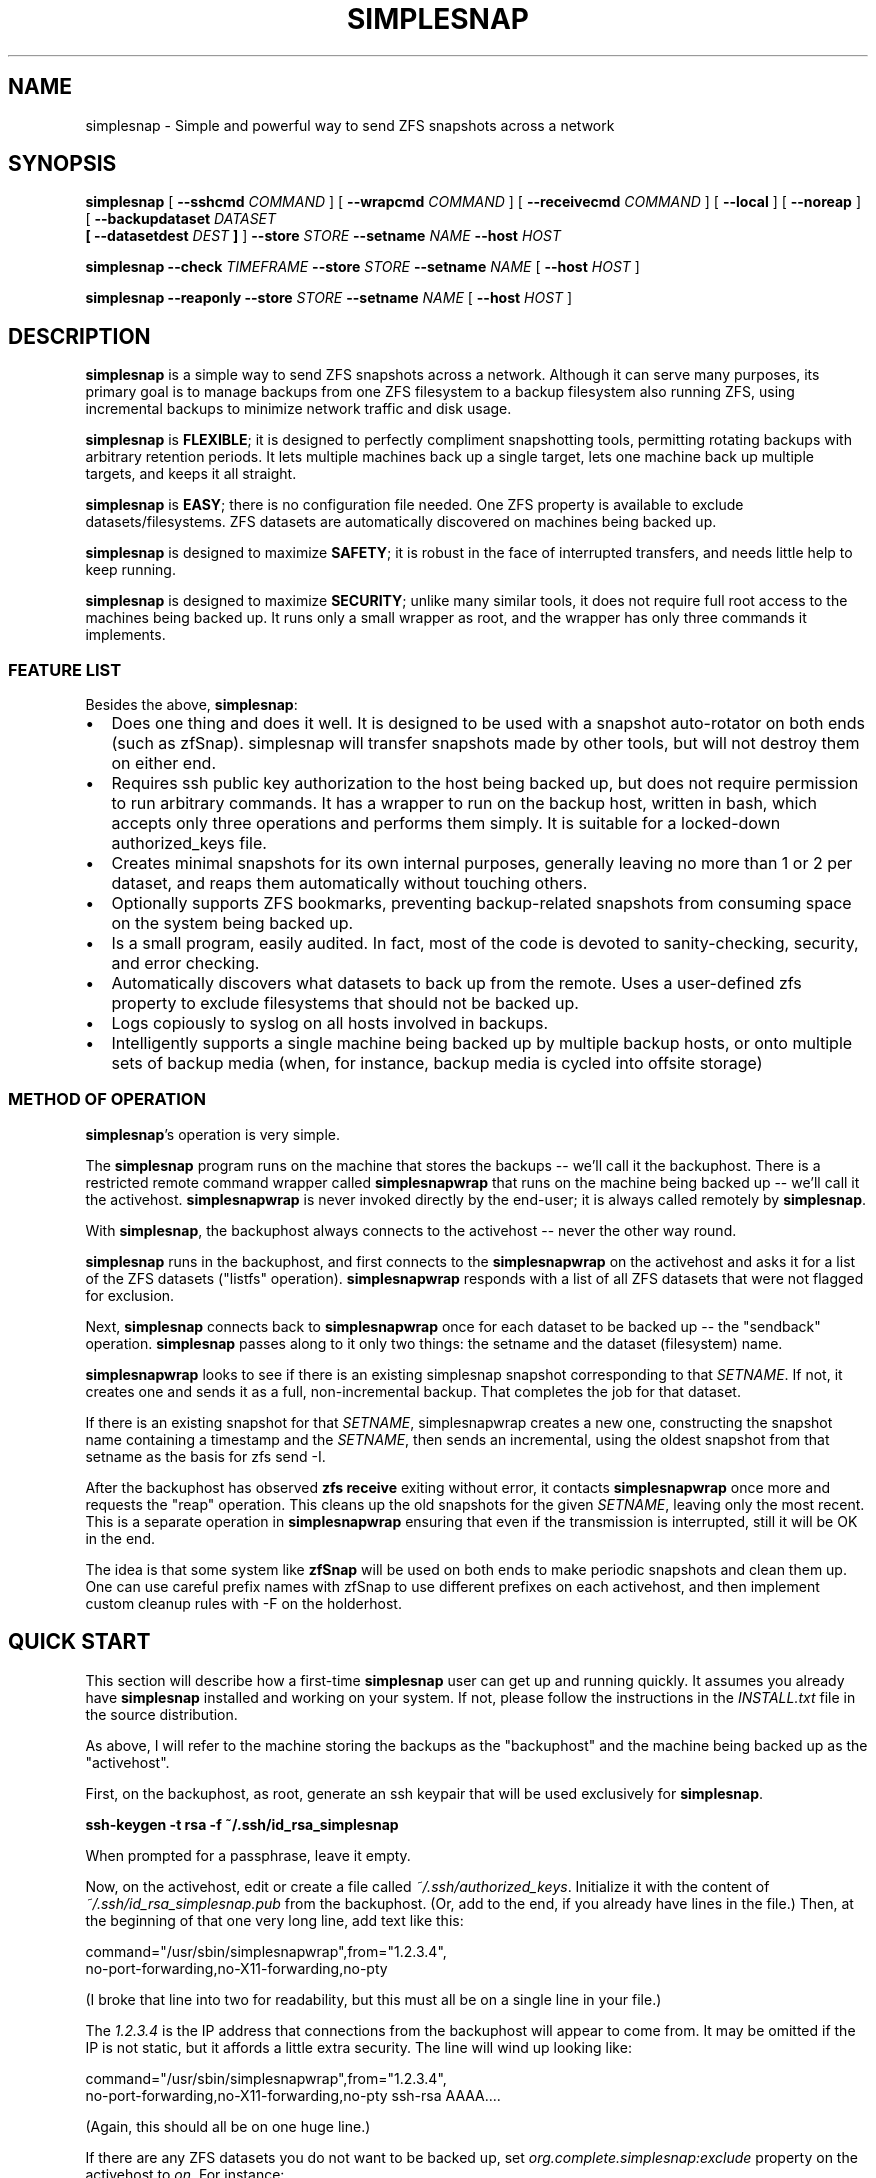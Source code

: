 .\" This manpage has been automatically generated by docbook2man 
.\" from a DocBook document.  This tool can be found at:
.\" <http://shell.ipoline.com/~elmert/comp/docbook2X/> 
.\" Please send any bug reports, improvements, comments, patches, 
.\" etc. to Steve Cheng <steve@ggi-project.org>.
.TH "SIMPLESNAP" "8" "13 January 2021" "" ""

.SH NAME
simplesnap \- Simple and powerful way to send ZFS snapshots across a    network
.SH SYNOPSIS

\fBsimplesnap\fR [ \fB--sshcmd
\fICOMMAND\fB\fR ] [ \fB--wrapcmd \fICOMMAND\fB\fR ] [ \fB--receivecmd \fICOMMAND\fB\fR ] [ \fB--local\fR ] [ \fB--noreap\fR ] [ \fB--backupdataset
\fIDATASET\fB
 [ --datasetdest \fIDEST\fB ]\fR ] \fB--store \fISTORE\fB\fR \fB--setname
\fINAME\fB\fR \fB--host
\fIHOST\fB\fR


\fBsimplesnap\fR \fB--check \fITIMEFRAME\fB\fR \fB--store \fISTORE\fB\fR \fB--setname
\fINAME\fB\fR [ \fB--host
\fIHOST\fB\fR ]


\fBsimplesnap\fR \fB--reaponly\fR \fB--store \fISTORE\fB\fR \fB--setname
\fINAME\fB\fR [ \fB--host
\fIHOST\fB\fR ]

.SH "DESCRIPTION"
.PP
\fBsimplesnap\fR is a simple way to send ZFS snapshots across a
network.  Although it can serve many purposes, its primary goal
is to manage backups from one ZFS filesystem to a backup
filesystem also running ZFS, using incremental backups to
minimize network traffic and disk usage.
.PP
\fBsimplesnap\fR is \fBFLEXIBLE\fR; it is designed to
perfectly compliment snapshotting tools, permitting rotating
backups with arbitrary retention periods.  It lets multiple
machines back up a single target, lets one machine back up
multiple targets, and keeps it all straight.
.PP
\fBsimplesnap\fR is \fBEASY\fR; there is no
configuration file needed.  One ZFS property is available to
exclude datasets/filesystems.  ZFS datasets are automatically
discovered on machines being backed up.
.PP
\fBsimplesnap\fR is designed to maximize \fBSAFETY\fR; it is
robust in the face of interrupted transfers, and needs little help to keep
running.
.PP
\fBsimplesnap\fR is designed to maximize \fBSECURITY\fR; unlike
many similar tools, it does not require full root access to the machines
being backed up.  It runs only a small wrapper as root, and the wrapper
has only three commands it implements.
.SS "FEATURE LIST"
.PP
Besides the above, \fBsimplesnap\fR:
.TP 0.2i
\(bu
Does one thing and does it well.  It is designed to be used with
a snapshot auto-rotator on both ends (such as zfSnap).  simplesnap
will transfer snapshots made by other tools, but will not destroy
them on either end.
.TP 0.2i
\(bu
Requires ssh public key authorization to the host being backed up,
but does not require permission to run arbitrary commands.  It has
a wrapper to run on the backup host, written in bash, which accepts
only three operations and performs them simply.  It is suitable for
a locked-down authorized_keys file.
.TP 0.2i
\(bu
Creates minimal snapshots for its own internal purposes, generally
leaving no more than 1 or 2 per dataset, and reaps them
automatically without touching others.
.TP 0.2i
\(bu
Optionally supports ZFS bookmarks, preventing
backup-related snapshots from consuming space on the
system being backed up.
.TP 0.2i
\(bu
Is a small program, easily audited.  In fact, most of the code is devoted to sanity-checking, security, and error
checking.
.TP 0.2i
\(bu
Automatically discovers what datasets to back up from the remote.
Uses a user-defined zfs property to exclude filesystems that should
not be backed up.
.TP 0.2i
\(bu
Logs copiously to syslog on all hosts involved in backups.
.TP 0.2i
\(bu
Intelligently supports a single machine being backed up by multiple
backup hosts, or onto multiple sets of backup media (when, for
instance, backup media is cycled into offsite storage)
.SS "METHOD OF OPERATION"
.PP
\fBsimplesnap\fR\&'s operation is very simple.
.PP
The \fBsimplesnap\fR program runs on the machine
that stores the backups -- we'll call it the backuphost.
There is a restricted remote command wrapper called
\fBsimplesnapwrap\fR that runs on the machine
being backed up -- we'll call it the activehost.
\fBsimplesnapwrap\fR is never invoked directly by
the end-user; it is always called remotely by
\fBsimplesnap\fR\&.
.PP
With \fBsimplesnap\fR, the backuphost always connects to the
activehost -- never the other way round.
.PP
\fBsimplesnap\fR runs in the backuphost, and
first connects to the \fBsimplesnapwrap\fR on the
activehost and asks it for a
list of the ZFS datasets ("listfs" operation).  \fBsimplesnapwrap\fR
responds with a list of all ZFS datasets that were not flagged for
exclusion.
.PP
Next, \fBsimplesnap\fR connects back to \fBsimplesnapwrap\fR once for each dataset
to be backed up -- the "sendback" operation.  \fBsimplesnap\fR passes along
to it only two things: the setname and the dataset
(filesystem) name.
.PP
\fBsimplesnapwrap\fR looks to see if there is an existing simplesnap
snapshot corresponding to that \fISETNAME\fR\&.  If not, it creates one and
sends it as a full, non-incremental backup.  That completes the job
for that dataset.
.PP
If there is an existing snapshot for that \fISETNAME\fR, simplesnapwrap
creates a new one, constructing the snapshot name containing a
timestamp and the \fISETNAME\fR, then sends an incremental, using the oldest
snapshot from that setname as the basis for zfs send -I.
.PP
After the backuphost has observed \fBzfs receive\fR exiting without error,
it contacts \fBsimplesnapwrap\fR once more and requests the "reap"
operation.  This cleans up the old snapshots for the given \fISETNAME\fR,
leaving only the most recent.
This is a separate operation in
\fBsimplesnapwrap\fR ensuring that even if the transmission is interrupted,
still it will be OK in the end.
.PP
The idea is that some system like \fBzfSnap\fR will be used on both ends to
make periodic snapshots and clean them up.  One can use careful prefix
names with zfSnap to use different prefixes on each activehost, and
then implement custom cleanup rules with -F on the holderhost.
.SH "QUICK START"
.PP
This section will describe how a first-time \fBsimplesnap\fR user
can get up and running quickly.  It assumes you already have
\fBsimplesnap\fR installed and working on your system.  If not,
please follow the instructions in the
\fIINSTALL.txt\fR file in the source
distribution.
.PP
As above, I will refer to the machine storing the backups as the
"backuphost" and the machine being backed up as the
"activehost".
.PP
First, on the backuphost, as root, generate an ssh keypair that
will be used exclusively for \fBsimplesnap\fR\&.
.PP
\fBssh-keygen -t rsa -f ~/.ssh/id_rsa_simplesnap\fR
.PP
When prompted for a passphrase, leave it empty.
.PP
Now, on the activehost, edit or create a file called
\fI~/.ssh/authorized_keys\fR\&.  Initialize it with the content of
\fI~/.ssh/id_rsa_simplesnap.pub\fR from the backuphost.  (Or, add to the
end, if you already have lines in the file.)  Then, at the
beginning of that one very long line, add text like this:

.nf
command="/usr/sbin/simplesnapwrap",from="1.2.3.4",
no-port-forwarding,no-X11-forwarding,no-pty 
.fi
.PP
(I broke that line into two for readability, but this must all
be on a single line in your file.)
.PP
The \fI1.2.3.4\fR is the IP address that
connections from the backuphost
will appear to come from.  It may be omitted if the IP is not static,
but it affords a little extra security.  The line will wind up looking
like:

.nf
command="/usr/sbin/simplesnapwrap",from="1.2.3.4",
no-port-forwarding,no-X11-forwarding,no-pty ssh-rsa AAAA....
.fi
.PP
(Again, this should all be on one huge line.)
.PP
If there are any ZFS datasets you do not want to be backed up, set
\fIorg.complete.simplesnap:exclude\fR property
on the activehost
to \fIon\fR\&.  For instance:
.PP
\fBzfs set org.complete.simplesnap:exclude=on
tank/junkdata\fR
.PP
Now, back on the backuphost, you should be able to run:
.PP
\fBssh -i ~/.ssh/id_rsa_simplesnap activehost\fR
.PP
say yes when asked if you want to add the key to the known_hosts
file.  At this point, you should see output containing:
.PP
"simplesnapwrap: This program is to be run from ssh."
.PP
If you see that, then simplesnapwrap was properly invoked
remotely.
.PP
Now, create a ZFS filesystem to hold your backups.  For
instance:
.PP
\fBzfs create tank/simplesnap\fR
.PP
I often recommend compression for \fBsimplesnap\fR datasets, so:
.PP
\fBzfs set compression=lz4 tank/simplesnap\fR
.PP
(If that gives an error, use compression=on instead.)
.PP
I also recommend disabling the creation of /dev/zvol entries
for backed-up filesystems, so:
.PP
\fBzfs set volmode=none tank/simplesnap\fR
.PP
Now, you can run the backup:
.PP
\fBsimplesnap --host activehost --setname mainset
--store tank/simplesnap
--sshcmd "ssh -i /root/.ssh/id_rsa_simplesnap"
\fR
.PP
You can monitor progress in \fI/var/log/syslog\fR\&.  If all goes well, you
will see filesystems start to be populated under
\fItank/simplesnap/host\fR\&.
.PP
Simple!
.PP
Now, go test that you have the data you expected to: look at
your \fISTORE\fR filesystems and make sure
they have everything expected.  Test repeatedly over time that
you can restore as you expect from your backups.
.SH "ADVANCED: SETNAME USAGE"
.PP
Most people will always use the same \fISETNAME\fR\&.  The \fISETNAME\fR is used to
track and name the snapshots on the remote end.  simplesnap tries to always
leave one snapshot on the remote, to serve as the base for a future
incremental.
.PP
In some situations, you may have multiple bases for incrementals.  The
two primary examples are two different backup servers backing up the
same machine, or having two sets of backup media and rotating them to
offsite storage.  In these situations, you will have to keep different
snapshots on the activehost for the different backups, since they will
be current to different points in time.
.SH "ADVANCED: ZFS BOOKMARKS"
.PP
\fBsimplesnap\fR implements a fairly typical ZFS incremental backup
strategy.  Newer versions of ZFS support bookmarks.  Bookmarks
consume no space on the server, while snapshots keep their space held.
.PP
In practice, this is generally not a problem for backups, since
snapshots are frequently transferred and old ones removed.  In some
infrequent backup situations, it may be a larger issue, and for those
situations, \fBsimplesnap\fR supports bookmarks.
.PP
Please note, however, that bookmark support in \fBsimplesnap\fR is not
well-used or well-tested; please verify proper operation on non-production
data before attempting to use it for anything important.
.PP
One caveat with bookmarks is that zfs send -I is not supported with them;
instead, \fBsimplesnap\fR has to fall back to zfs send -i.  This causes the
intermediate snapshots to not be transferred.  You can work around this by
snapshotting on the receiving end.
.PP
So, if after all that, you still want to try it, set the
org.complete.simplesnap:createbookmarks property to on for any dataset
for which you'd like to use bookmarks.
.SH "OPTIONS"
.PP
All \fBsimplesnap\fR options begin with two dashes (`--').  Most take
a parameter, which is to be separated from the option by a
space.  The equals sign is not a valid separator for
\fBsimplesnap\fR\&.
.PP
The normal \fBsimplesnap\fR mode is backing up.  An alternative
check mode is available, which requires fewer parameters.  This
mode is described below.
.TP
\fB--backupdataset \fIDATASET\fB \fR
Normally, \fBsimplesnap\fR automatically obtains a list of
datasets to back up from the remote, and backs up all of
them except those that define the
\fIorg.complete.simplesnap:exclude=on\fR
property.  With this option, \fBsimplesnap\fR does not bother
to ask the remote for a list of datasets, and instead
backs up only the one precise
\fIDATASET\fR given.  For now, ignored when
\fB--check\fR is given, but that may change in
the future.  It would be best to not specify this option
with --check for now.
.TP
\fB--check \fITIMEFRAME\fB \fR
Do not back up, but check existing backups.  If any
datasets' newest backup is older than
\fITIMEFRAME\fR, print an error and
exit with a nonzero code.  Scans all hosts unless a
specific host is given with \fB--host\fR\&.  The
parameter is in the format given to GNU \fBdate\fR(1); for
instance,
--check "30 days ago".  Remember to enclose it in quotes
if it contains spaces.
.TP
\fB--reaponly \fR
Do not back up, but perform the reap of old \fBsimplesnap\fR-generated
snapshots on the local end.  Only useful if --noreap is in use for
backups.
.TP
\fB--datasetdest \fIDEST\fB \fR
Valid only with \fB--backupdataset\fR, gives a
specific destination for the backup, whith may be outside
the \fISTORE\fR\&.  The \fISTORE\fR
must still exist, as it is used for storing lockfiles and
such.
.TP
\fB--host \fIHOST\fB\fR
Gives the name of the host to back up.  This is both
passed to ssh and used to name the backup sets.

In a few situations, one may not wish to use the same name
for both.  It is recommend to use the Host and HostName
options in \fI~/.ssh/config\fR to configure aliases in this
situation.
.TP
\fB--local \fR
Specifies that the host being backed up is local to the
machine.  Do not use ssh to contact it, and invoke the
wrapper directly.  You would not need to
give \fB--sshcmd\fR in this case.  For
instance: \fBsimplesnap --local --store
/bakfs/simplesnap --host server1 --setname bak1\fR
.TP
\fB--noreap \fR
Skips the usual reaping of old \fBsimplesnap\fR-generated snapshots
on the destination after a successful receive.  Useful when the
destination is not actually ZFS, or in conjunction with a later
--reaponly.

This has no impact on the reaping of old \fBsimplesnap\fR-generated
snapshots on the host being backed up; that reaping will continue as
usual.
.TP
\fB--sshcmd \fICOMMAND\fB \fR
Gives the command to use to connect to the remote host.
Defaults to "ssh".  It may be used to select an
alternative configuration file or keypair.  Remember to
quote it per your shell if it contains spaces.  For example:
--sshcmd "ssh -i /root/.id_rsa_simplesnap".  This command
is ignored when \fB--local\fR or
\fB--check\fR is given.
.TP
\fB--receivecmd \fICOMMAND\fB \fR
Gives the command to use to receive a ZFS dataset; defaults to
"/sbin/zfs receive -u -o readonly=on mountpoint".  It is strongly
recommended to never access the backed up datasets directly, but
rather to use clones.

This command does not have to actually be zfs; for instance,
in certain situations, it may be valuable to queue the data
or save it off in a file for use on a non-ZFS target.  In those
cases, --noreap should also be given.
.TP
\fB--setname \fISETNAME\fB\fR
Gives the backup set name.  Can just be a made-up word if
multiple sets are not needed; for instance, the hostname of
the backup server.  This is used as part of the snapshot
name.
.TP
\fB--store \fISTORE\fB \fR
Gives the ZFS dataset name where the data
will be stored.  Should not begin with a slash.  The
mountpoint will be obtained from the ZFS subsystem.
Always required.
.TP
\fB--wrapcmd \fICOMMAND\fB \fR
Gives the path to simplesnapwrap (which must be on the
remote machine unless \fB--local\fR is given).
Not usually relevant, since the
\fIcommand\fR parameter in
\fI~root/.ssh/authorized_keys\fR gives the
path.  Default: "simplesnapwrap"
.SH "BACKUP INTERROGATION"
.PP
Since \fBsimplesnap\fR stores backups in standard ZFS datasets, you
can use standard ZFS tools to obtain information about backups.
Here are some examples.
.SS "SPACE USED PER HOST"
.PP
Try something like this:

.nf
# zfs list -r -d 1 tank/store
NAME               USED  AVAIL  REFER  MOUNTPOINT
tank/store         540G   867G    34K  /tank/store
tank/store/host1   473G   867G    32K  /tank/store/host1
tank/store/host2  54.9G   867G    32K  /tank/store/host2
tank/store/host3  12.2G   867G    31K  /tank/store/host3
.fi
.PP
Here, you can see that the total size of the \fBsimplesnap\fR data
is 540G - the USED value from the top level.  In this example,
host1 was using the most space -- 473G -- and host3 the least --
12.2G.  There is 867G available on this zpool for backups.
.PP
The \fI-r\fR parameter to \fBzfs
list\fR requests a recursive report, but the
\fI-d 1\fR parameter sets a maximum depth of 1
-- so you can see just the top-level hosts without all their
component datasets.
.SS "SPACE USED BY A HOST"
.PP
Let's say that you had the above example, and want to drill down
into more detail.  Perhaps, for instance, we continue the above
example and drill down into host2:

.nf
# zfs list -r tank/store/host2
NAME                                 USED  AVAIL  REFER  MOUNTPOINT
tank/store/host2                    54.9G   867G    32K  /tank/...
tank/store/host2/tank               49.8G   867G    32K  /tank/...
tank/store/host2/tank/home          7.39G   867G  6.93G  /tank/...
tank/store/host2/tank/vm            42.4G   867G    30K  /tank/...
tank/store/host2/tank/vm/vm1        32.0G   867G  29.7G  -
tank/store/host2/tank/vm/vm2        10.4G   867G  10.4G  -
tank/store/host2/rpool              5.12G   867G    32K  /tank/...
tank/store/host2/rpool/misc          521M   867G   521M  /tank/...
tank/store/host2/rpool/host2-1      4.61G   867G    33K  /tank/...
tank/store/host2/rpool/host2-1/ROOT  317M   867G   312M  /tank/...
tank/store/host2/rpool/host2-1/usr  3.76G   867G  3.76G  /tank/...
tank/store/host2/rpool/host2-1/var   554M   867G   401M  /tank/...
.fi
.PP
I've trimmed the "mountpoint" column here so it doesn't get
too wide for the screen.
.PP
You see here the same 54.9G used as in the previous example,
but now you can trace it down.  There were two zpools on
host2: tank and rpool.  Most of the backup space -- 49.8G of
the 54.9G -- is used by tank, and only 5.12G by rpool.  And in
tank, 42.4G is used by vm.  Tracing it down, of that 42.4G
used by vm, 32G is in vm1 and 10.4G in vm2.  Notice how the
values at each level of the tree include their descendents.
.PP
So in this example, vm1 and vm2 are zvols corresponding to
virtual machines, and clearly take up a lot of space.  Notice
how vm1 says it uses 32.0G but in the refer column, it only
refers to 29.7G?  That means that the latest backup for vm2
used 29.7G, but when you add in the snapshots for that
dataset, the total space consumed is 32.0G.
.PP
Let's look at an alternative view that will make the size
consumed by snapshots more clear:

.nf
# zfs list -o space -r tank/store/host2
NAME                         AVAIL   USED  USEDSNAP  USEDDS  USEDCHILD
\&.../host2                     867G  54.9G         0     32K      54.9G
\&.../host2/tank                867G  49.8G         0     32K      49.8G
\&.../host2/tank/home           867G  7.39G      474M   6.93G          0
\&.../host2/tank/vm             867G  42.4G       50K     30K      42.4G
\&.../host2/tank/vm/vm1         867G  32.0G     2.35G   29.7G          0
\&.../host2/tank/vm/vm1         867G  10.4G       49K   10.4G          0
\&.../host2/rpool               867G  5.12G         0     32K      5.12G
\&.../host2/rpool/misc          867G   521M       51K    521M          0
\&.../host2/rpool/host2-1       867G  4.61G       51K     33K      4.61G
\&.../host2/rpool/host2-1/ROOT  867G   317M     5.44M    312M          0
\&.../host2/rpool/host2-1/usr   867G  3.76G      208K   3.76G          0
\&.../host2/rpool/host2-1/var   867G   554M      153M    401M          0
.fi
.PP
(Again, I've trimmed some irrelevant columns from this
output.)
.PP
The AVAIL and USED columns are the same as before, but now you
have a breakdown of what makes up the USED column.  USEDSNAP
is the space used by the snapshots of that particular
dataset.  USEDDS is the space used by that dataset directly --
the same value as was in REFER before.  And USEDCHILD is the
space used by descendents of that dataset.  
.PP
The USEDSNAP column is the
easiest way to see the impact your retention policies have on
your backup space consumption.
.SS "VIEWING SNAPSHOTS OF A DATASET"
.PP
Let's take one example from
before -- the 153M of snapshots in host2-1/var, and see what we
can find.

.nf
# zfs list -t snap -r tank/store/host2/rpool/host2-1/var 
NAME                                              USED  AVAIL  REFER
\&...
\&.../var@host2-hourly-2014-02-11_05.17.02--2d       76K      -   402M
\&.../var@host2-hourly-2014-02-11_06.17.01--2d       77K      -   402M
\&.../var@host2-hourly-2014-02-11_07.17.01--2d     18.8M      -   402M
\&.../var@host2-daily-2014-02-11_07.17.25--1w        79K      -   402M
\&.../var@host2-hourly-2014-02-11_08.17.01--2d      156K      -   402M
\&.../var@host2-monthly-2014-02-11_09.01.36--1m     114K      -   402M
\&...
.fi
.PP
In this output, the REFER column is the amount of data pointed
to by that snapshot -- that is, the size of /var at the moment
the snapshot is made.  And the USED column is the amount of
space that would be freed if just that snapshot were deleted.
.PP
Note this important point: it is normal for the sum of the
values in the USED column to be less than the space consumed
by the snapshots of the datasets as reported by USEDSNAP in
the previous example.  The reason is that the USED column is
the data unique to that one snapshot.  If, for instance, 100MB
of data existed on the system being backed up for
three hours yesterday, each snapshot could very well show less
than 100KB used, because that 100MB isn't unique to a
particular snapshot.  Until, that is, two of the three
snapshots referncing the 100MB data are destroyed; then the
USED value of the last one referencing it will suddenly jump
to 100MB higher because now it references unique data.
.PP
One other point -- an indication that the last backup was
successfully transmitted is the presence of a
__simplesnap_...__ snapshot at the end of the list.  Do not
delete it.
.SS "FINDING WHAT CHANGED OVER TIME"
.PP
The \fBzfs diff\fR command can let you see what
changed over time -- either across a single snapshot, or
across many.  Let's take a look.

.nf
# zfs diff .../var@host2-hourly-2014-02-11_05.17.02--2d \\
  \&.../var@host2-hourly-2014-02-11_06.17.01--2d \\
  | sort -k2 | less
M	/tank/store/host2/rpool/host2-1/var/log/Xorg.0.log
M	/tank/store/host2/rpool/host2-1/var/log/auth.log
M	/tank/store/host2/rpool/host2-1/var/log/daemon.log
\&...
M	/tank/store/host2/rpool/host2-1/var/spool/anacron/cron.daily
M	/tank/store/host2/rpool/host2-1/var/spool/anacron/cron.monthly
M	/tank/store/host2/rpool/host2-1/var/spool/anacron/cron.weekly
M	/tank/store/host2/rpool/host2-1/var/tmp
.fi
.PP
Here you can see why there was just a few KB of changes in
that snapshot: mostly just a little bit of logging was
happening on the system.  Now let's inspect the larger
snapshot:

.nf
# zfs diff .../var@host2-hourly-2014-02-11_07.17.01--2d \\
   \&.../var@host2-daily-2014-02-11_07.17.25--1w \\
   | sort -k2 | less
M	/tank/store/host2/rpool/host2-1/var/backups
+	/tank/store/host2/rpool/host2-1/var/backups/dpkg.status.0
-	/tank/store/host2/rpool/host2-1/var/backups/dpkg.status.0
+	/tank/store/host2/rpool/host2-1/var/backups/dpkg.status.1.gz
R	/tank/store/host2/rpool/host2-1/var/backups/dpkg.status.1.gz -> /tank/store/host2/rpool/host2-1/var/backups/dpkg.status.2.gz
R	/tank/store/host2/rpool/host2-1/var/backups/dpkg.status.2.gz -> /tank/store/host2/rpool/host2-1/var/backups/dpkg.status.3.gz
\&...
M	/tank/store/host2/rpool/host2-1/var/cache/apt
R	/tank/store/host2/rpool/host2-1/var/cache/apt/pkgcache.bin.KdsMLu -> /tank/store/host2/rpool/host2-1/var/cache/apt/pkgcache.bin
.fi
.PP
Here you can see some file rotation going on, and a temporary
file being renamed to permanent.  Normal daily activity on a
system, but now you know what was taking up space.
.SH "WARNINGS, CAUTIONS, AND GOOD PRACTICES"
.SS "IMPORTANCE OF TESTING"
.PP
Any backup scheme should be tested carefully before being
relied upon to serve its intended purpose.  This item is not
\fBsimplesnap\fR-specific, but pertains to every backup solution:
test that you are backing up the data you expect to before you
need it.
.SS "USE OF ZFS RECEIVE AND SECURITY IMPLICATIONS"
.PP
In order to account for various situations that could lead to
divergence of filesystems, including the simple act of mounting
them, \fBsimplesnap\fR uses \fBzfs receive
-u -o readonly=on\fR\&.
.PP
You are strongly encouraged to import your backuphost zpool with -R, or
at least -N, to prevent a malicious mountpoint property on the sending
side from causing unexpected effects on the backuphost.  Further,
accessing the backed-up data should always be done via clone.
.SS "EXTRANEOUS SNAPSHOT BUILDUP"
.PP
Since \fBsimplesnap\fR sends all snapshots, it is possible that
locally-created snapshots made outside of your rotation scheme
will also be sent to your backuphost.  These may not be
automatically reaped there, and may stick around.  An example
at the end of the
\fIcron.daily.simplesnap.backuphost\fR file
included with \fBsimplesnap\fR is one way to check for these.
They could automatically be reaped with \fBzfs
destroy\fR as well, but this must be carefully tuned to
local requirements, so an example of doing that is
intentionally not supplied with the distribution.
.SS "INTERNAL SIMPLESNAP SNAPSHOTS"
.PP
\fBsimplesnap\fR creates snapshots beginning with __simplesnap_
followed by your \fISETNAME\fR\&.  Do not
create, remove, or alter these snapshots in any way, either on
the activehost or the backuphost.   Doing so may lead to
unpredictable side-effects.
.SH "BUGS"
.PP
Ordinarily, an interrupted transfer is no problem for
\fBsimplesnap\fR\&.  However, the very first transfer of a dataset
poses a bit of a problem, since the \fBsimplesnap\fR wrapper can't
detect failure in this one special case.  If your first transfer
gets interrupted, simply zfs destroy the __simplesnap_...__
snapshot on the activehost and rerun.  NEVER DESTROY
__simplesnap SNAPSHOTS IN ANY OTHER SITUATION!
.PP
If, by way of the 
\fIorg.complete.simplesnap:exclude\fR
property or the \fB--backupdataset\fR or 
\fB--datasetdest\fR parameters, you do not request a
parent dataset to be backed up, but do request a descendent
dataset to be backed up, you may get an error on the first
backup
because the
dataset tree leading to the destination location for that
dataset has not yet been created.  \fBsimplesnap\fR performs only
the narrow actions you request.  Running an appropriate
\fBzfs create\fR command will rectify the
situation.
.SH "SEE ALSO"
.PP
zfSnap (1), zfs (8).
.PP
The \fBsimplesnap\fR homepage:  <URL:https://github.com/jgoerzen/simplesnap>
.PP
The examples included with the \fBsimplesnap\fR distribution, or on
its homepage.
.PP
The zfSnap package compliments \fBsimplesnap\fR perfectly.  Find it
at
 <URL:https://github.com/graudeejs/zfSnap>\&.
.SH "AUTHOR"
.PP
This software and manual page was written by John Goerzen <jgoerzen@complete.org>\&.
Permission is
granted to copy, distribute and/or modify this document under
the terms of the GNU General Public License, Version 3 any
later version published by the Free Software Foundation.  The
complete text of the GNU General Public License is included in
the file COPYING in the source distribution.
.PP
THERE IS NO WARRANTY FOR THE PROGRAM, TO THE EXTENT PERMITTED BY
APPLICABLE LAW.  EXCEPT WHEN OTHERWISE STATED IN WRITING THE COPYRIGHT
HOLDERS AND/OR OTHER PARTIES PROVIDE THE PROGRAM "AS IS" WITHOUT WARRANTY
OF ANY KIND, EITHER EXPRESSED OR IMPLIED, INCLUDING, BUT NOT LIMITED TO,
THE IMPLIED WARRANTIES OF MERCHANTABILITY AND FITNESS FOR A PARTICULAR
PURPOSE.  THE ENTIRE RISK AS TO THE QUALITY AND PERFORMANCE OF THE PROGRAM
IS WITH YOU.  SHOULD THE PROGRAM PROVE DEFECTIVE, YOU ASSUME THE COST OF
ALL NECESSARY SERVICING, REPAIR OR CORRECTION.
